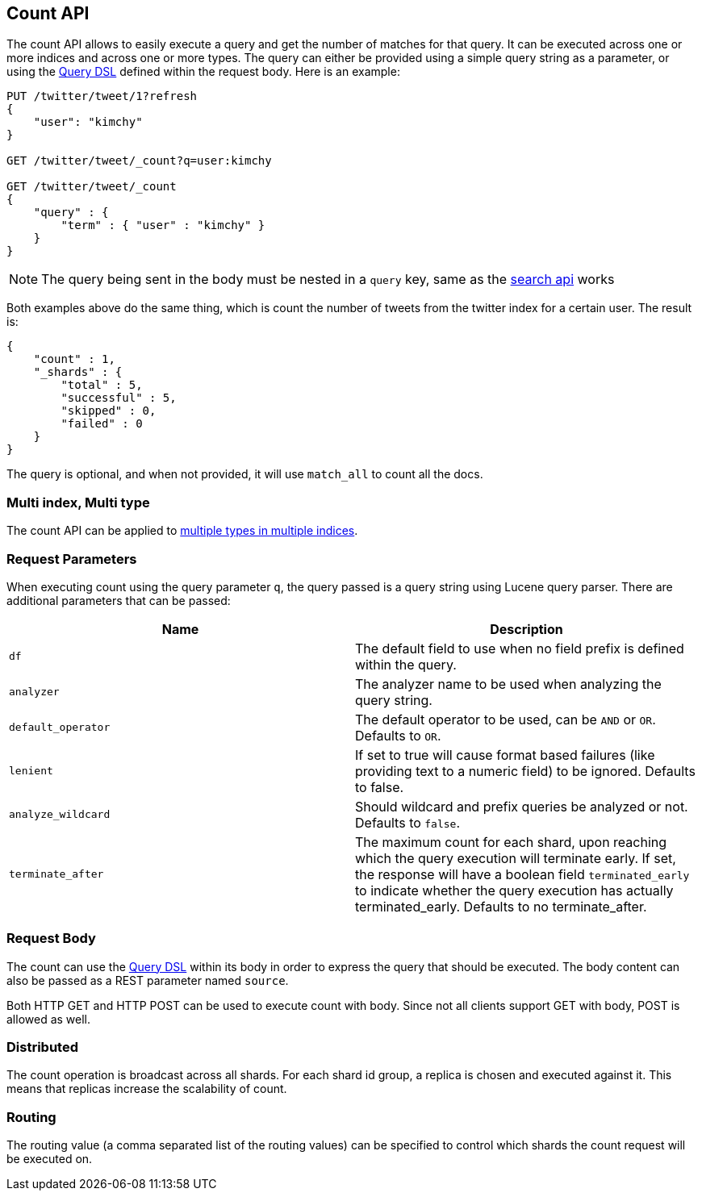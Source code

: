 [[search-count]]
== Count API

The count API allows to easily execute a query and get the number of
matches for that query. It can be executed across one or more indices
and across one or more types. The query can either be provided using a
simple query string as a parameter, or using the
<<query-dsl,Query DSL>> defined within the request
body. Here is an example:

[source,js]
--------------------------------------------------
PUT /twitter/tweet/1?refresh
{
    "user": "kimchy"
}

GET /twitter/tweet/_count?q=user:kimchy

GET /twitter/tweet/_count
{
    "query" : {
        "term" : { "user" : "kimchy" }
    }
}
--------------------------------------------------
//CONSOLE

NOTE: The query being sent in the body must be nested in a `query` key, same as
the <<search-search,search api>> works

Both examples above do the same thing, which is count the number of
tweets from the twitter index for a certain user. The result is:

[source,js]
--------------------------------------------------
{
    "count" : 1,
    "_shards" : {
        "total" : 5,
        "successful" : 5,
        "skipped" : 0,
        "failed" : 0
    }
}
--------------------------------------------------
// TESTRESPONSE

The query is optional, and when not provided, it will use `match_all` to
count all the docs.

[float]
=== Multi index, Multi type

The count API can be applied to <<search-multi-index-type,multiple types in multiple indices>>.

[float]
=== Request Parameters

When executing count using the query parameter `q`, the query passed is
a query string using Lucene query parser. There are additional
parameters that can be passed:

[cols="<,<",options="header",]
|=======================================================================
|Name |Description
|`df` |The default field to use when no field prefix is defined within the
query.

|`analyzer` |The analyzer name to be used when analyzing the query string.

|`default_operator` |The default operator to be used, can be `AND` or
`OR`. Defaults to `OR`.

|`lenient` |If set to true will cause format based failures (like
providing text to a numeric field) to be ignored. Defaults to false.

|`analyze_wildcard` |Should wildcard and prefix queries be analyzed or
not. Defaults to `false`.

|`terminate_after` |The maximum count for each shard, upon
reaching which the query execution will terminate early.
If set, the response will have a boolean field `terminated_early` to
indicate whether the query execution has actually terminated_early.
Defaults to no terminate_after.
|=======================================================================

[float]
=== Request Body

The count can use the <<query-dsl,Query DSL>> within
its body in order to express the query that should be executed. The body
content can also be passed as a REST parameter named `source`.

Both HTTP GET and HTTP POST can be used to execute count with body.
Since not all clients support GET with body, POST is allowed as well.

[float]
=== Distributed

The count operation is broadcast across all shards. For each shard id
group, a replica is chosen and executed against it. This means that
replicas increase the scalability of count.

[float]
=== Routing

The routing value (a comma separated list of the routing values) can be
specified to control which shards the count request will be executed on.
